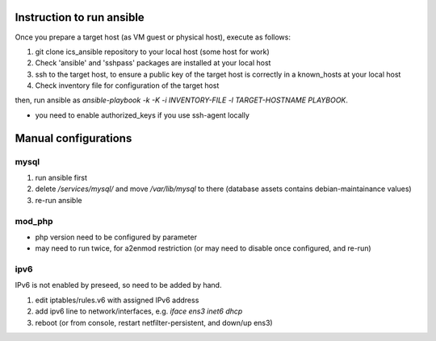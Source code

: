 Instruction to run ansible
======

Once you prepare a target host (as VM guest or physical host), execute as 
follows:

1. git clone ics_ansible repository to your local host (some host for work)
2. Check 'ansible' and 'sshpass' packages are installed at your local host
3. ssh to the target host, to ensure a public key of the target host is 
   correctly in a known_hosts at your local host
4. Check inventory file for configuration of the target host

then, run ansible as 
`ansible-playbook -k -K -i INVENTORY-FILE -l TARGET-HOSTNAME PLAYBOOK`.

* you need to enable authorized_keys if you use ssh-agent locally

Manual configurations
======

mysql
------

1. run ansible first
2. delete `/services/mysql/` and move `/var/lib/mysql` to there
   (database assets contains debian-maintainance values)
3. re-run ansible

mod_php
------

- php version need to be configured by parameter
- may need to run twice, for a2enmod restriction (or may need to disable once configured, and re-run)

ipv6
------

IPv6 is not enabled by preseed, so need to be added by hand.

1. edit iptables/rules.v6 with assigned IPv6 address
2. add ipv6 line to network/interfaces, e.g. `iface ens3 inet6 dhcp`
3. reboot (or from console, restart netfilter-persistent, and down/up ens3)
